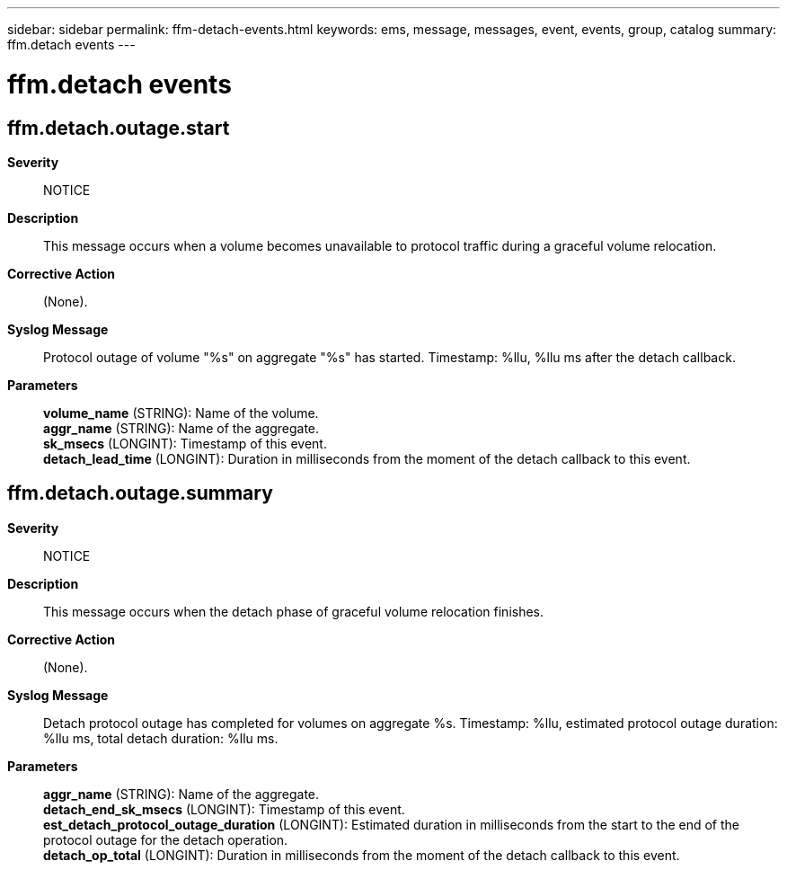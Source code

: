 ---
sidebar: sidebar
permalink: ffm-detach-events.html
keywords: ems, message, messages, event, events, group, catalog
summary: ffm.detach events
---

= ffm.detach events
:toclevels: 1
:hardbreaks:
:nofooter:
:icons: font
:linkattrs:
:imagesdir: ./media/

== ffm.detach.outage.start
*Severity*::
NOTICE
*Description*::
This message occurs when a volume becomes unavailable to protocol traffic during a graceful volume relocation.
*Corrective Action*::
(None).
*Syslog Message*::
Protocol outage of volume "%s" on aggregate "%s" has started. Timestamp: %llu, %llu ms after the detach callback.
*Parameters*::
*volume_name* (STRING): Name of the volume.
*aggr_name* (STRING): Name of the aggregate.
*sk_msecs* (LONGINT): Timestamp of this event.
*detach_lead_time* (LONGINT): Duration in milliseconds from the moment of the detach callback to this event.

== ffm.detach.outage.summary
*Severity*::
NOTICE
*Description*::
This message occurs when the detach phase of graceful volume relocation finishes.
*Corrective Action*::
(None).
*Syslog Message*::
Detach protocol outage has completed for volumes on aggregate %s. Timestamp: %llu, estimated protocol outage duration: %llu ms, total detach duration: %llu ms.
*Parameters*::
*aggr_name* (STRING): Name of the aggregate.
*detach_end_sk_msecs* (LONGINT): Timestamp of this event.
*est_detach_protocol_outage_duration* (LONGINT): Estimated duration in milliseconds from the start to the end of the protocol outage for the detach operation.
*detach_op_total* (LONGINT): Duration in milliseconds from the moment of the detach callback to this event.
